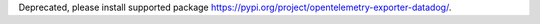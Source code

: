 Deprecated, please install supported package https://pypi.org/project/opentelemetry-exporter-datadog/.

